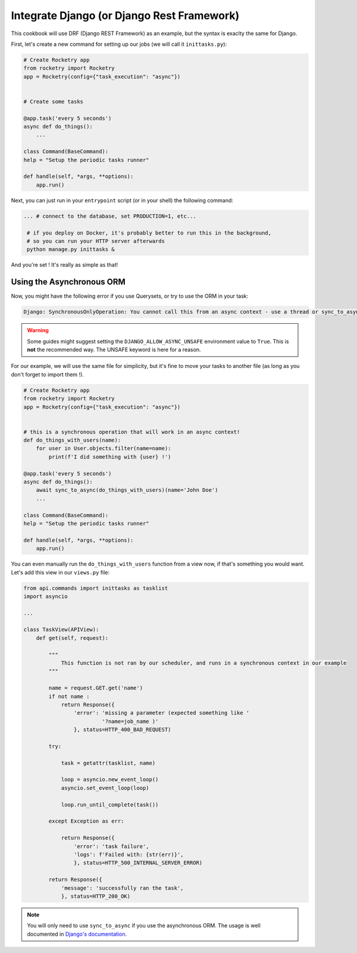 
Integrate Django (or Django Rest Framework)
===========================================

This cookbook will use DRF (Django REST Framework) as an example, but the syntax is exaclty
the same for Django.

First, let's create a new command for setting up our jobs (we will call it ``inittasks.py``):

.. code-block:: python

    # Create Rocketry app
    from rocketry import Rocketry
    app = Rocketry(config={"task_execution": "async"})


    # Create some tasks

    @app.task('every 5 seconds')
    async def do_things():
        ...

    class Command(BaseCommand):
    help = "Setup the periodic tasks runner"

    def handle(self, *args, **options):
        app.run()


Next, you can just run in your ``entrypoint`` script (or in your shell) the following command:

.. code-block:: bash

   ... # connect to the database, set PRODUCTION=1, etc...

    # if you deploy on Docker, it's probably better to run this in the background,
    # so you can run your HTTP server afterwards
    python manage.py inittasks &


And you're set ! It's really as simple as that!

Using the Asynchronous ORM
--------------------------

Now, you might have the following error if you use Querysets, or try to use the ORM in your task:

.. code-block:: bash

   Django: SynchronousOnlyOperation: You cannot call this from an async context - use a thread or sync_to_async

.. warning::

    Some guides might suggest setting the ``DJANGO_ALLOW_ASYNC_UNSAFE`` environment value to ``True``.
    This is **not** the recommended way. The UNSAFE keyword is here for a reason.

For our example, we will use the same file for simplicity, but it's fine to move your tasks to another file
(as long as you don't forget to import them !).

.. code-block:: python

    # Create Rocketry app
    from rocketry import Rocketry
    app = Rocketry(config={"task_execution": "async"})


    # this is a synchronous operation that will work in an async context!
    def do_things_with_users(name):
        for user in User.objects.filter(name=name):
            print(f'I did something with {user} !')

    @app.task('every 5 seconds')
    async def do_things():
        await sync_to_async(do_things_with_users)(name='John Doe')
        ...

    class Command(BaseCommand):
    help = "Setup the periodic tasks runner"

    def handle(self, *args, **options):
        app.run()

You can even manually run the ``do_things_with_users`` function from a view now,
if that's something you would want. Let's add this view in our ``views.py`` file:

.. code-block:: python

    from api.commands import inittasks as tasklist
    import asyncio

    ...

    class TaskView(APIView):
        def get(self, request):

            """
                This function is not ran by our scheduler, and runs in a synchronous context in our example
            """

            name = request.GET.get('name')
            if not name :
                return Response({
                    'error': 'missing a parameter (expected something like '
                             '?name=job_name )'
                    }, status=HTTP_400_BAD_REQUEST)

            try:

                task = getattr(tasklist, name)

                loop = asyncio.new_event_loop()
                asyncio.set_event_loop(loop)

                loop.run_until_complete(task())

            except Exception as err:

                return Response({
                    'error': 'task failure',
                    'logs': f'Failed with: {str(err)}',
                    }, status=HTTP_500_INTERNAL_SERVER_ERROR)

            return Response({
                'message': 'successfully ran the task',
                }, status=HTTP_200_OK)


.. note ::
    You will only need to use ``sync_to_async`` if you use the asynchronous ORM. The usage is well documented in
    `Django's documentation <https://docs.djangoproject.com/en/4.1/topics/async/>`_.
